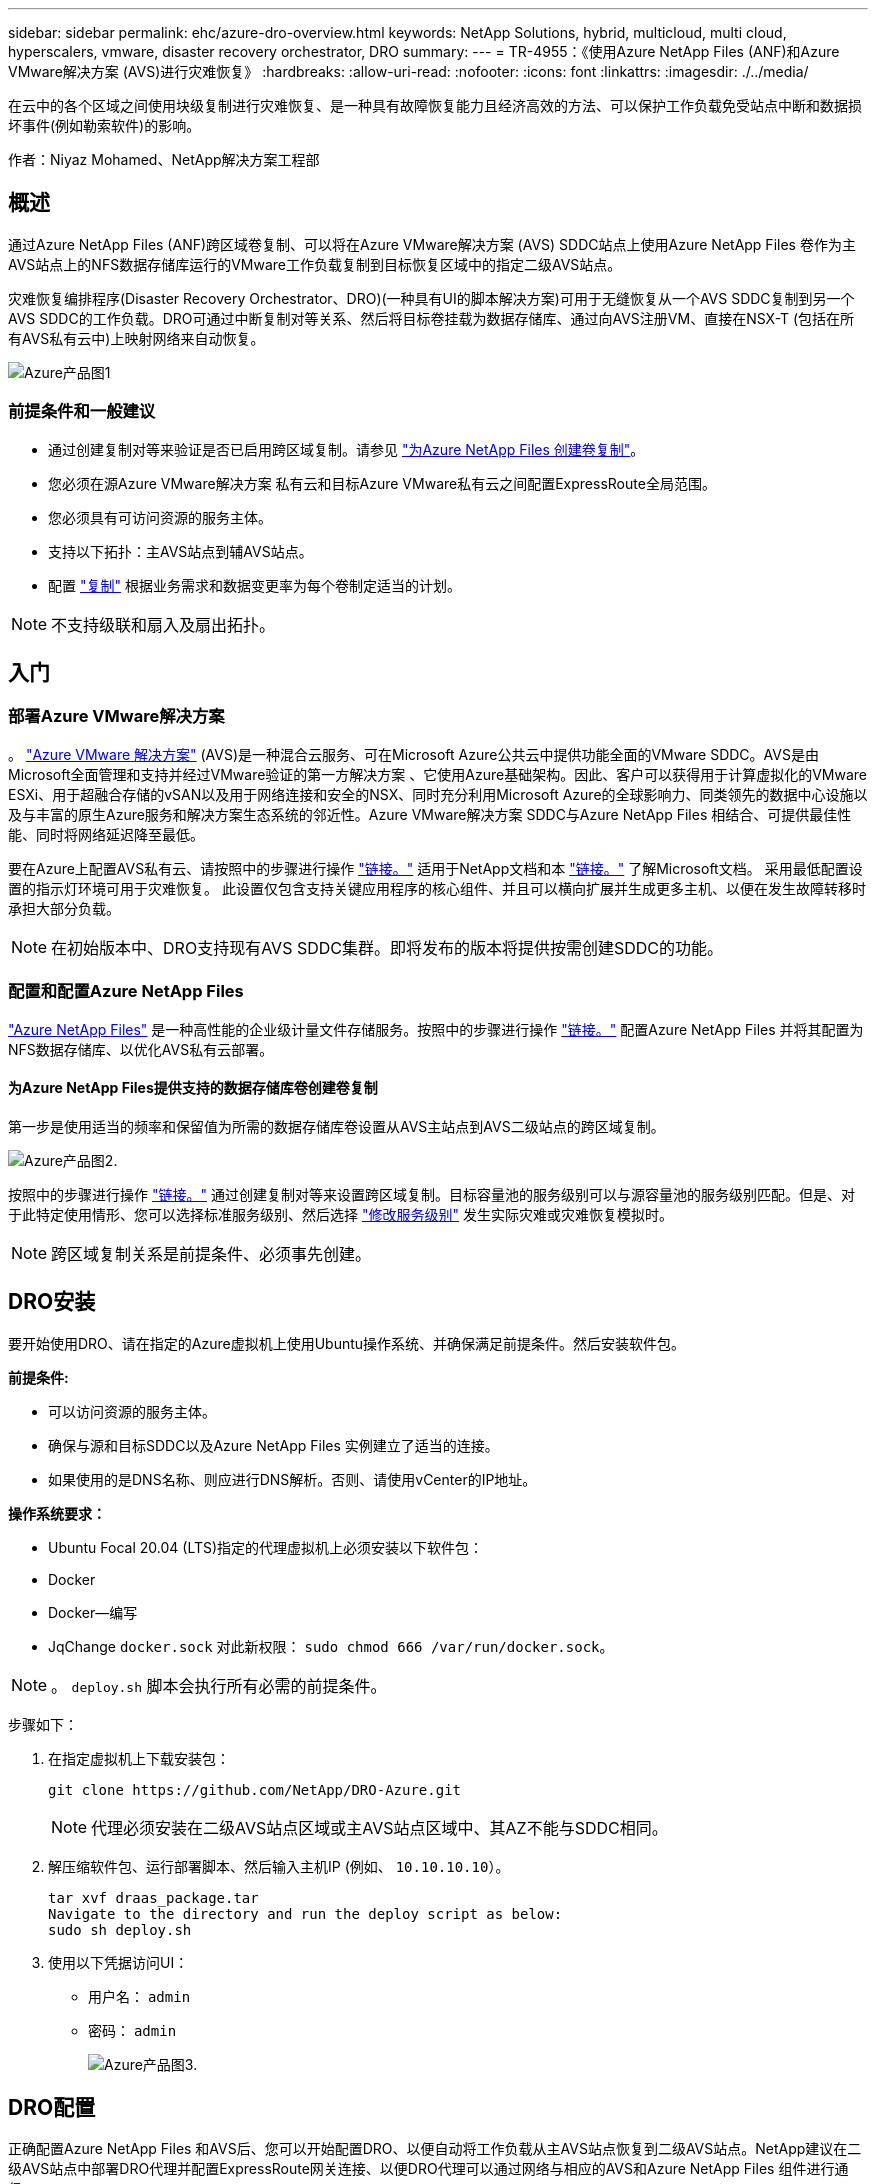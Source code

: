 ---
sidebar: sidebar 
permalink: ehc/azure-dro-overview.html 
keywords: NetApp Solutions, hybrid, multicloud, multi cloud, hyperscalers, vmware, disaster recovery orchestrator, DRO 
summary:  
---
= TR-4955：《使用Azure NetApp Files (ANF)和Azure VMware解决方案 (AVS)进行灾难恢复》
:hardbreaks:
:allow-uri-read: 
:nofooter: 
:icons: font
:linkattrs: 
:imagesdir: ./../media/


[role="lead"]
在云中的各个区域之间使用块级复制进行灾难恢复、是一种具有故障恢复能力且经济高效的方法、可以保护工作负载免受站点中断和数据损坏事件(例如勒索软件)的影响。

作者：Niyaz Mohamed、NetApp解决方案工程部



== 概述

通过Azure NetApp Files (ANF)跨区域卷复制、可以将在Azure VMware解决方案 (AVS) SDDC站点上使用Azure NetApp Files 卷作为主AVS站点上的NFS数据存储库运行的VMware工作负载复制到目标恢复区域中的指定二级AVS站点。

灾难恢复编排程序(Disaster Recovery Orchestrator、DRO)(一种具有UI的脚本解决方案)可用于无缝恢复从一个AVS SDDC复制到另一个AVS SDDC的工作负载。DRO可通过中断复制对等关系、然后将目标卷挂载为数据存储库、通过向AVS注册VM、直接在NSX-T (包括在所有AVS私有云中)上映射网络来自动恢复。

image::azure-dro-image1.png[Azure产品图1]



=== 前提条件和一般建议

* 通过创建复制对等来验证是否已启用跨区域复制。请参见 https://learn.microsoft.com/en-us/azure/azure-netapp-files/cross-region-replication-create-peering["为Azure NetApp Files 创建卷复制"^]。
* 您必须在源Azure VMware解决方案 私有云和目标Azure VMware私有云之间配置ExpressRoute全局范围。
* 您必须具有可访问资源的服务主体。
* 支持以下拓扑：主AVS站点到辅AVS站点。
* 配置 https://learn.microsoft.com/en-us/azure/azure-netapp-files/cross-region-replication-introduction["复制"^] 根据业务需求和数据变更率为每个卷制定适当的计划。



NOTE: 不支持级联和扇入及扇出拓扑。



== 入门



=== 部署Azure VMware解决方案

。 https://learn.microsoft.com/en-us/azure/azure-vmware/introduction["Azure VMware 解决方案"^] (AVS)是一种混合云服务、可在Microsoft Azure公共云中提供功能全面的VMware SDDC。AVS是由Microsoft全面管理和支持并经过VMware验证的第一方解决方案 、它使用Azure基础架构。因此、客户可以获得用于计算虚拟化的VMware ESXi、用于超融合存储的vSAN以及用于网络连接和安全的NSX、同时充分利用Microsoft Azure的全球影响力、同类领先的数据中心设施以及与丰富的原生Azure服务和解决方案生态系统的邻近性。Azure VMware解决方案 SDDC与Azure NetApp Files 相结合、可提供最佳性能、同时将网络延迟降至最低。

要在Azure上配置AVS私有云、请按照中的步骤进行操作 link:azure-setup.html["链接。"^] 适用于NetApp文档和本 https://learn.microsoft.com/en-us/azure/azure-vmware/deploy-azure-vmware-solution?tabs=azure-portal["链接。"^] 了解Microsoft文档。  采用最低配置设置的指示灯环境可用于灾难恢复。  此设置仅包含支持关键应用程序的核心组件、并且可以横向扩展并生成更多主机、以便在发生故障转移时承担大部分负载。


NOTE: 在初始版本中、DRO支持现有AVS SDDC集群。即将发布的版本将提供按需创建SDDC的功能。



=== 配置和配置Azure NetApp Files

https://learn.microsoft.com/en-us/azure/azure-netapp-files/azure-netapp-files-introduction["Azure NetApp Files"^] 是一种高性能的企业级计量文件存储服务。按照中的步骤进行操作 https://learn.microsoft.com/en-us/azure/azure-vmware/attach-azure-netapp-files-to-azure-vmware-solution-hosts?tabs=azure-portal["链接。"^] 配置Azure NetApp Files 并将其配置为NFS数据存储库、以优化AVS私有云部署。



==== 为Azure NetApp Files提供支持的数据存储库卷创建卷复制

第一步是使用适当的频率和保留值为所需的数据存储库卷设置从AVS主站点到AVS二级站点的跨区域复制。

image::azure-dro-image2.png[Azure产品图2.]

按照中的步骤进行操作 https://learn.microsoft.com/en-us/azure/azure-netapp-files/cross-region-replication-create-peering["链接。"^] 通过创建复制对等来设置跨区域复制。目标容量池的服务级别可以与源容量池的服务级别匹配。但是、对于此特定使用情形、您可以选择标准服务级别、然后选择 https://learn.microsoft.com/en-us/azure/azure-netapp-files/dynamic-change-volume-service-level["修改服务级别"^] 发生实际灾难或灾难恢复模拟时。


NOTE: 跨区域复制关系是前提条件、必须事先创建。



== DRO安装

要开始使用DRO、请在指定的Azure虚拟机上使用Ubuntu操作系统、并确保满足前提条件。然后安装软件包。

*前提条件:*

* 可以访问资源的服务主体。
* 确保与源和目标SDDC以及Azure NetApp Files 实例建立了适当的连接。
* 如果使用的是DNS名称、则应进行DNS解析。否则、请使用vCenter的IP地址。


*操作系统要求：*

* Ubuntu Focal 20.04 (LTS)指定的代理虚拟机上必须安装以下软件包：
* Docker
* Docker—编写
* JqChange `docker.sock` 对此新权限： `sudo chmod 666 /var/run/docker.sock`。



NOTE: 。 `deploy.sh` 脚本会执行所有必需的前提条件。

步骤如下：

. 在指定虚拟机上下载安装包：
+
....
git clone https://github.com/NetApp/DRO-Azure.git
....
+

NOTE: 代理必须安装在二级AVS站点区域或主AVS站点区域中、其AZ不能与SDDC相同。

. 解压缩软件包、运行部署脚本、然后输入主机IP (例如、  `10.10.10.10`）。
+
....
tar xvf draas_package.tar
Navigate to the directory and run the deploy script as below:
sudo sh deploy.sh
....
. 使用以下凭据访问UI：
+
** 用户名： `admin`
** 密码： `admin`
+
image::azure-dro-image3.png[Azure产品图3.]







== DRO配置

正确配置Azure NetApp Files 和AVS后、您可以开始配置DRO、以便自动将工作负载从主AVS站点恢复到二级AVS站点。NetApp建议在二级AVS站点中部署DRO代理并配置ExpressRoute网关连接、以便DRO代理可以通过网络与相应的AVS和Azure NetApp Files 组件进行通信。

第一步是添加凭据。DRO需要具有发现Azure NetApp Files 和Azure VMware解决方案 的权限。您可以通过创建和设置Azure Active Directory (AD)应用程序以及获取DRO所需的Azure凭据来为Azure帐户授予所需权限。您必须将服务主体绑定到Azure订阅、并为其分配具有所需相关权限的自定义角色。添加源和目标环境时、系统会提示您选择与服务主体关联的凭据。您需要先将这些凭据添加到DRO、然后才能单击添加新站点。

要执行此操作、请完成以下步骤：

. 在支持的浏览器中打开DRO、并使用默认用户名和密码 /`admin`/`admin`）。首次登录后、可以使用更改密码选项重置密码。
. 在DRO控制台的右上角，单击*Settings*图标，然后选择*凭 据*。
. 单击Add New凭据、然后按照向导中的步骤进行操作。
. 要定义凭据、请输入有关授予所需权限的Azure Active Directory服务主体的信息：
+
** 凭据名称
** 租户ID
** 客户端 ID
** 客户端密钥
** 订阅ID
+
创建AD应用程序时、您应已捕获此信息。



. 确认有关新凭据的详细信息、然后单击添加凭据。
+
image::azure-dro-image4.png[Azure产品图4.]

+
添加凭据后、即可发现主AVS站点和二级AVS站点(vCenter和Azure NetApp Files 存储帐户)并将其添加到DRO中。要添加源站点和目标站点、请完成以下步骤：

. 转到*Discover (发现)*选项卡。
. 单击*添加新站点*。
. 添加以下主AVS站点(在控制台中指定为*Source*)。
+
** SDDC vCenter
** Azure NetApp Files 存储帐户


. 添加以下二级AVS站点(在控制台中指定为*目标*)。
+
** SDDC vCenter
** Azure NetApp Files 存储帐户
+
image::azure-dro-image5.png[Azure产品和服务5.]



. 通过单击*源*添加站点详细信息，输入友好的站点名称，然后选择连接器。然后单击 * 继续 * 。
+

NOTE: 为了便于演示、本文档将介绍如何添加源站点。

. 更新vCenter详细信息。为此、请从主AVS SDDC的下拉列表中选择凭据、Azure区域和资源组。
. DRO列出了该区域内的所有可用SDDC。从下拉列表中选择指定的私有云URL。
. 输入 `cloudadmin@vsphere.local` 用户凭据。可从Azure门户访问此内容。请按照本中所述的步骤进行操作 https://learn.microsoft.com/en-us/azure/azure-vmware/tutorial-access-private-cloud["链接。"^]。完成后，单击*继续*。
+
image::azure-dro-image6.png[Azure产品和服务6.]

. 通过选择Azure资源组和NetApp帐户、选择源存储详细信息(ANF)。
. 单击*创建站点*。
+
image::azure-dro-image7.png[Azure产品与服务7.]



添加后、DRO将执行自动发现、并显示具有从源站点到目标站点的相应跨区域副本的VM。DRO会自动检测VM使用的网络和网段并将其填充。

image::azure-dro-image8.png[Azure产品与服务8.]

下一步是将所需的VM作为资源组分组到其功能组中。



=== 资源分组

添加平台后、将要恢复的VM分组到资源组中。使用DRO资源组、您可以将一组依赖虚拟机分组到逻辑组中、这些逻辑组包含启动顺序、启动延迟以及可在恢复时执行的可选应用程序验证。

要开始创建资源组，请单击*Create New Resource Group*菜单项。

. 访问*Resource Group*ps并单击*Create New Resource Group*。
+
image::azure-dro-image9.png[Azure产品图9.]

. 在“新建资源组”下，从下拉列表中选择源站点，然后单击*Create*。
. 提供资源组详细信息，然后单击*Continue*。
. 使用搜索选项选择适当的VM。
. 为所有选定虚拟机选择*引导顺序*和*引导延迟*(秒)。通过选择每个虚拟机并设置其优先级来设置启动顺序。所有虚拟机的默认值均为3。选项如下：
+
** 要启动的第一个虚拟机
** Default
** 要启动的最后一个虚拟机
+
image::azure-dro-image10.png[Azure产品与服务10.]



. 单击*创建资源组*。
+
image::azure-dro-image11.png[Azure产品设计11.]





=== 复制计划

您必须制定在发生灾难时恢复应用程序的计划。从下拉列表中选择源和目标vCenter平台、选择要包含在此计划中的资源组、同时还包括应用程序应如何还原和启动的分组(例如、域控制器、第1层、第2层等)。计划通常也称为蓝图。要定义恢复计划，请导航到“复制计划”选项卡，然后单击*New Replication Plan*。

要开始创建复制计划、请完成以下步骤：

. 导航到*复制计划*，然后单击*创建新复制计划*。
+
image::azure-dro-image12.png[Azure产品设计12.]

. 在*New Replication Plan*上，为该计划提供一个名称，并通过选择源站点、关联的vCenter、目标站点和关联的vCenter来添加恢复映射。
+
image::azure-dro-image13.png[Azure产品和]

. 恢复映射完成后，选择*Cluster Mapping*。
+
image::azure-dro-image14.png[Azure产品和服务14.]

. 选择*资源组详细信息*、然后单击*继续*。
. 设置资源组的执行顺序。使用此选项可以选择存在多个资源组时的操作顺序。
. 完成后、将网络映射设置为相应的网段。区块应已在二级AVS集群上配置、要将虚拟机映射到这些区块、请选择适当的区块。
. 系统会根据所选虚拟机自动选择数据存储库映射。
+

NOTE: 跨区域复制(CRR)在卷级别进行。因此、驻留在相应卷上的所有VM都会复制到CRR目标。请确保选择属于数据存储库的所有虚拟机、因为只会处理属于复制计划的虚拟机。

+
image::azure-dro-image15.png[Azure产品和服务15.]

. 在VM详细信息下、您可以选择调整VM CPU和RAM参数的大小。如果您要将大型环境恢复到较小的目标集群、或者在执行灾难恢复测试时无需配置一对一物理VMware基础架构、则此功能非常有用。此外、还可以修改资源组中所有选定VM的启动顺序和启动延迟(秒)。如果需要对您在资源组引导顺序选择期间选择的内容进行任何更改，则还可以使用一个附加选项来修改引导顺序。默认情况下、系统会使用在资源组选择期间选择的引导顺序、但在此阶段可以执行任何修改。
+
image::azure-dro-image16.png[Azure产品与服务16.]

. 单击*创建复制计划*。创建复制计划后，您可以根据需要执行故障转移、测试故障转移或迁移选项。
+
image::azure-dro-image17.png[Azure的印象17.]



在故障转移和测试故障转移选项期间、将使用最新的快照、或者可以从时间点快照中选择特定快照。如果您正面临勒索软件等损坏事件、其中最新副本已被泄露或加密、则时间点选项非常有用。DRO显示所有可用的时间点。

image::azure-dro-image18.png[Azure产品设计18.]

要使用复制计划中指定的配置触发故障转移或测试故障转移，可以单击*Failover或*Test Failover。您可以在任务菜单中监控复制计划。

image::azure-dro-image19.png[Azure的印象19.]

触发故障转移后、可以在二级站点AVS SDDC vCenter (VM、网络和数据存储库)中看到恢复的项目。默认情况下、VM会恢复到工作负载文件夹。

image::azure-dro-image20.png[Azure产品和服务20.]

可以在复制计划级别触发故障恢复。如果发生测试故障转移、可使用拆卸选项回滚更改并删除新创建的卷。与故障转移相关的故障恢复过程分为两步。选择复制计划并选择*反向数据同步*。

image::azure-dro-image21.png[Azure设计21.]

完成此步骤后、触发故障恢复以移回主AVS站点。

image::azure-dro-image22.png[Azure的印象22.]

image::azure-dro-image23.png[Azure的印象23.]

从Azure门户中、我们可以看到、已将作为读/写卷映射到二级站点AVS SDDC的相应卷的复制运行状况已断开。在测试故障转移期间、DRO不会映射目标卷或副本卷。相反、它会为所需的跨区域复制快照创建一个新卷、并将该卷公开为数据存储库、这样会占用容量池中的额外物理容量、并确保源卷不会被修改。值得注意的是、复制作业可以在灾难恢复测试或鉴别工作流期间继续运行。此外、此过程还可确保在发生错误或恢复损坏的数据时、可以清除恢复、而不会造成副本被销毁的风险。



=== 勒索软件恢复

从勒索软件中恢复可能是一项艰巨的任务。具体而言、IT组织可能难以确定安全返回点、以及在确定安全返回点后、如何确保恢复的工作负载不会再次受到攻击(例如、恶意软件休眠或通过易受攻击的应用程序)。

DRO允许组织从任何可用时间点进行恢复、从而解决了这些问题。然后、工作负载将恢复到正常运行但又孤立的网络、以便应用程序可以正常运行并相互通信、但不会受到任何南北流量的影响。此过程为安全团队提供了一个安全的地方来进行取证并识别任何隐藏或休眠的恶意软件。



== 结论

Azure NetApp Files 和Azure VMware灾难恢复解决方案 为您提供以下优势：

* 利用高效且有弹性的Azure NetApp Files 跨区域复制。
* 通过保留快照恢复到任何可用时间点。
* 完全自动执行所有必要步骤、以便从存储、计算、网络和应用程序验证步骤中恢复成百上千个VM。
* 工作负载恢复利用"从最新快照创建新卷"过程、但不会处理复制的卷。
* 避免卷或快照上的任何数据损坏风险。
* 在灾难恢复测试工作流期间避免复制中断。
* 将灾难恢复数据和云计算资源用于灾难恢复之外的工作流、例如开发/测试、安全测试、修补和升级测试以及修复测试。
* CPU和RAM优化支持恢复到较小的计算集群、有助于降低云成本。




=== 从何处查找追加信息

要了解有关本文档中所述信息的更多信息，请查看以下文档和 / 或网站：

* 为Azure NetApp Files 创建卷复制
+
https://learn.microsoft.com/en-us/azure/azure-netapp-files/cross-region-replication-create-peering["https://learn.microsoft.com/en-us/azure/azure-netapp-files/cross-region-replication-create-peering"^]

* 跨区域复制Azure NetApp Files 卷
+
https://learn.microsoft.com/en-us/azure/azure-netapp-files/cross-region-replication-introduction%23service-level-objectives["https://learn.microsoft.com/en-us/azure/azure-netapp-files/cross-region-replication-introduction#service-level-objectives"^]

* https://learn.microsoft.com/en-us/azure/azure-vmware/introduction["Azure VMware 解决方案"^]
+
https://learn.microsoft.com/en-us/azure/azure-vmware/introduction["https://learn.microsoft.com/en-us/azure/azure-vmware/introduction"^]

* 在 Azure 上部署和配置虚拟化环境
+
link:azure-setup.html["在Azure上设置AVS"]

* 部署和配置Azure VMware解决方案
+
https://learn.microsoft.com/en-us/azure/azure-vmware/deploy-azure-vmware-solution?tabs=azure-portal["https://learn.microsoft.com/en-us/azure/azure-vmware/deploy-azure-vmware-solution?tabs=azure-portal"^]


